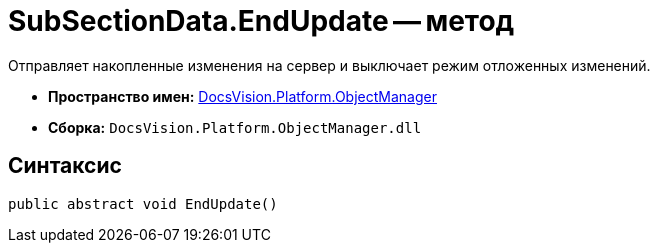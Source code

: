 = SubSectionData.EndUpdate -- метод

Отправляет накопленные изменения на сервер и выключает режим отложенных изменений.

* *Пространство имен:* xref:api/DocsVision/Platform/ObjectManager/ObjectManager_NS.adoc[DocsVision.Platform.ObjectManager]
* *Сборка:* `DocsVision.Platform.ObjectManager.dll`

== Синтаксис

[source,csharp]
----
public abstract void EndUpdate()
----
